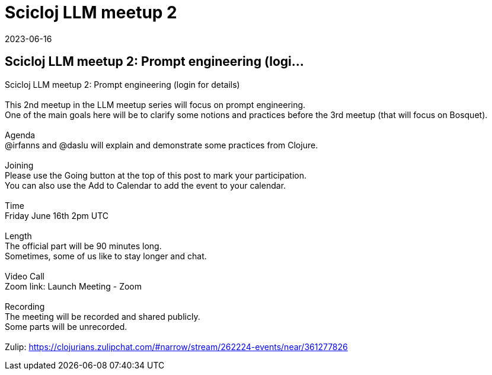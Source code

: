 = Scicloj LLM meetup 2
2023-06-16
:jbake-type: event
:jbake-edition: 
:jbake-link: https://clojureverse.org/t/scicloj-llm-meetup-2-prompt-engineering-login-for-details/10057
:jbake-location: online
:jbake-start: 2023-06-16
:jbake-end: 2023-06-16

== Scicloj LLM meetup 2: Prompt engineering (logi...

Scicloj LLM meetup 2: Prompt engineering (login for details) +
 +
This 2nd meetup in the LLM meetup series will focus on prompt engineering. +
One of the main goals here will be to clarify some notions and practices before the 3rd meetup (that will focus on Bosquet). +
 +
Agenda +
@irfanns and @daslu will explain and demonstrate some practices from Clojure. +
 +
Joining +
Please use the Going button at the top of this post to mark your participation. +
You can also use the Add to Calendar to add the event to your calendar. +
 +
Time +
Friday June 16th 2pm UTC +
 +
Length +
The official part will be 90 minutes long. +
Sometimes, some of us like to stay longer and chat. +
 +
Video Call +
Zoom link: Launch Meeting - Zoom +
 +
Recording +
The meeting will be recorded and shared publicly. +
Some parts will be unrecorded. +
 +
Zulip: https://clojurians.zulipchat.com/#narrow/stream/262224-events/near/361277826 +

